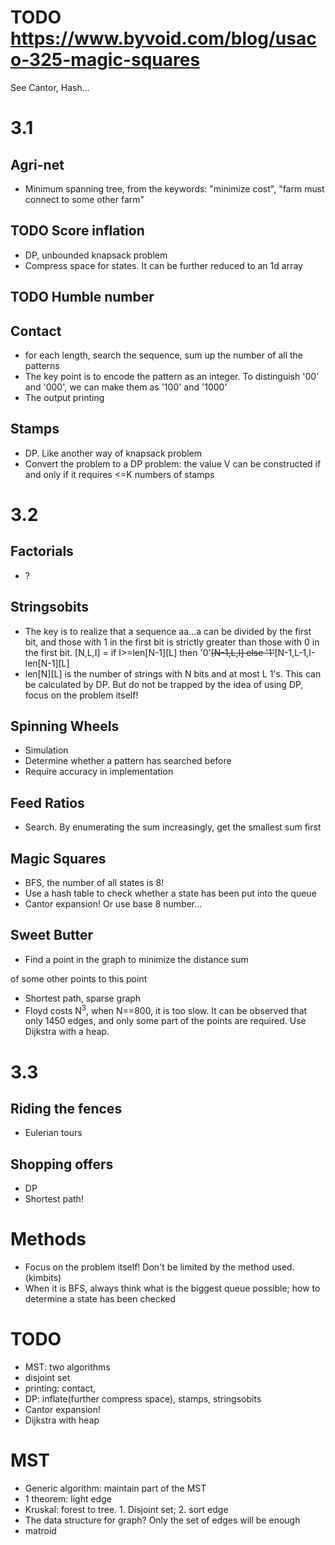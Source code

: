 * TODO https://www.byvoid.com/blog/usaco-325-magic-squares
  See Cantor, Hash...


* 3.1
** Agri-net
   - Minimum spanning tree, from the keywords: "minimize cost",
     "farm must connect to some other farm"
** TODO Score inflation
   - DP, unbounded knapsack problem
   - Compress space for states. It can be further reduced to an 1d array
** TODO Humble number
** Contact
   - for each length, search the sequence, sum up the number
     of all the patterns
   - The key point is to encode the pattern as an integer.
     To distinguish '00' and '000', we can make them as '100' and '1000'
   - The output printing
** Stamps
   - DP. Like another way of knapsack problem
   - Convert the problem to a DP problem: the value V can be constructed
     if and only if it requires <=K numbers of stamps
* 3.2
** Factorials
   - ?
** Stringsobits
   - The key is to realize that a sequence aa...a can be divided
     by the first bit, and those with 1 in the first bit is strictly
     greater than those with 0 in the first bit.
     [N,L,I] = if I>=len[N-1][L] then '0'+[N-1,L,I] else '1'+[N-1,L-1,I-len[N-1][L]
   - len[N][L] is the number of strings with N bits and at most L 1's.
     This can be calculated by DP. But do not be trapped by the idea of using DP,
     focus on the problem itself!
** Spinning Wheels
   - Simulation
   - Determine whether a pattern has searched before
   - Require accuracy in implementation
** Feed Ratios
   - Search. By enumerating the sum increasingly, get the smallest sum first
** Magic Squares
   - BFS, the number of all states is 8!
   - Use a hash table to check whether a state has been put into the queue
   - Cantor expansion! Or use base 8 number...
** Sweet Butter
   - Find a point in the graph to minimize the distance sum
   of some other points to this point
   - Shortest path, sparse graph
   - Floyd costs N^3, when N==800, it is too slow.
     It can be observed that only 1450 edges, and only
     some part of the points are required. Use Dijkstra with a heap.
* 3.3
** Riding the fences
   - Eulerian tours
** Shopping offers
   - DP
   - Shortest path!
* Methods
  - Focus on the problem itself! Don't be limited by the method used.(kimbits)
  - When it is BFS, always think what is the biggest queue possible; how to
    determine a state has been checked
* TODO
  - MST: two algorithms
  - disjoint set
  - printing: contact,
  - DP: inflate(further compress space), stamps, stringsobits
  - Cantor expansion!
  - Dijkstra with heap
* MST
  - Generic algorithm: maintain part of the MST
  - 1 theorem: light edge
  - Kruskal: forest to tree. 1. Disjoint set; 2. sort edge
  - The data structure for graph? Only the set of edges will be enough
  - matroid
